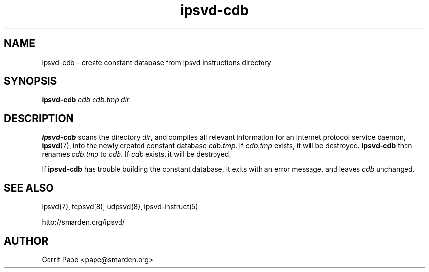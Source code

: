.TH ipsvd-cdb 8
.SH NAME
ipsvd-cdb \- create constant database from ipsvd instructions directory
.SH SYNOPSIS
.B ipsvd-cdb
.I cdb
.I cdb.tmp
.I dir
.SH DESCRIPTION
.B ipsvd-cdb
scans the directory
.IR dir ,
and compiles all relevant information for an internet protocol service
daemon,
.BR ipsvd (7),
into the newly created constant database
.IR cdb.tmp .
If
.I cdb.tmp
exists, it will be destroyed.
.B ipsvd-cdb
then renames
.I cdb.tmp
to
.IR cdb .
If
.I cdb
exists, it will be destroyed.
.P
If
.B ipsvd-cdb
has trouble building the constant database, it exits with an error message,
and leaves
.I cdb
unchanged.
.SH SEE ALSO
ipsvd(7),
tcpsvd(8),
udpsvd(8),
ipsvd-instruct(5)
.P
http://smarden.org/ipsvd/
.SH AUTHOR
Gerrit Pape <pape@smarden.org>
